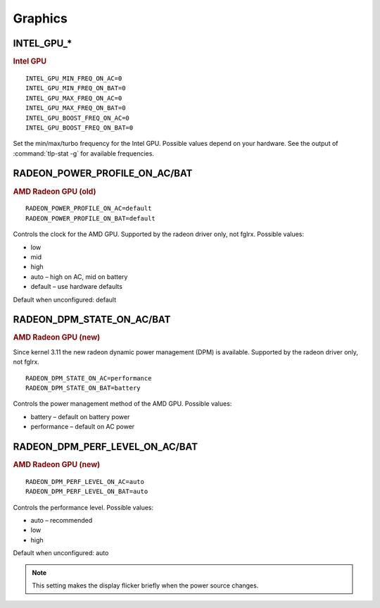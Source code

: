 Graphics
========

INTEL_GPU_*
-----------
.. rubric:: Intel GPU

::

    INTEL_GPU_MIN_FREQ_ON_AC=0
    INTEL_GPU_MIN_FREQ_ON_BAT=0
    INTEL_GPU_MAX_FREQ_ON_AC=0
    INTEL_GPU_MAX_FREQ_ON_BAT=0
    INTEL_GPU_BOOST_FREQ_ON_AC=0
    INTEL_GPU_BOOST_FREQ_ON_BAT=0

Set the min/max/turbo frequency for the Intel GPU. Possible values depend on
your hardware. See the output of :command:`tlp-stat -g` for available
frequencies.


RADEON_POWER_PROFILE_ON_AC/BAT
------------------------------
.. rubric::  AMD Radeon GPU (old)

::

    RADEON_POWER_PROFILE_ON_AC=default
    RADEON_POWER_PROFILE_ON_BAT=default

Controls the clock for the AMD GPU. Supported by the radeon driver only,
not fglrx. Possible values:

* low
* mid
* high
* auto – high on AC, mid on battery
* default – use hardware defaults

Default when unconfigured: default

RADEON_DPM_STATE_ON_AC/BAT
--------------------------
.. rubric::  AMD Radeon GPU (new)

Since kernel 3.11 the new radeon dynamic power management (DPM) is available.
Supported by the radeon driver only, not fglrx.

::

    RADEON_DPM_STATE_ON_AC=performance
    RADEON_DPM_STATE_ON_BAT=battery

Controls the power management method of the AMD GPU. Possible values:

* battery – default on battery power
* performance – default on AC power

RADEON_DPM_PERF_LEVEL_ON_AC/BAT
-------------------------------
.. rubric::  AMD Radeon GPU (new)

::

    RADEON_DPM_PERF_LEVEL_ON_AC=auto
    RADEON_DPM_PERF_LEVEL_ON_BAT=auto

Controls the performance level. Possible values:

* auto – recommended
* low
* high

Default when unconfigured: auto

.. note::

    This setting makes the display flicker briefly when the power source changes.

.. seealso::

    * `Radeon driver documentation <https://wiki.x.org/wiki/RadeonFeature>`_ – see "KMS Power Management Options"
